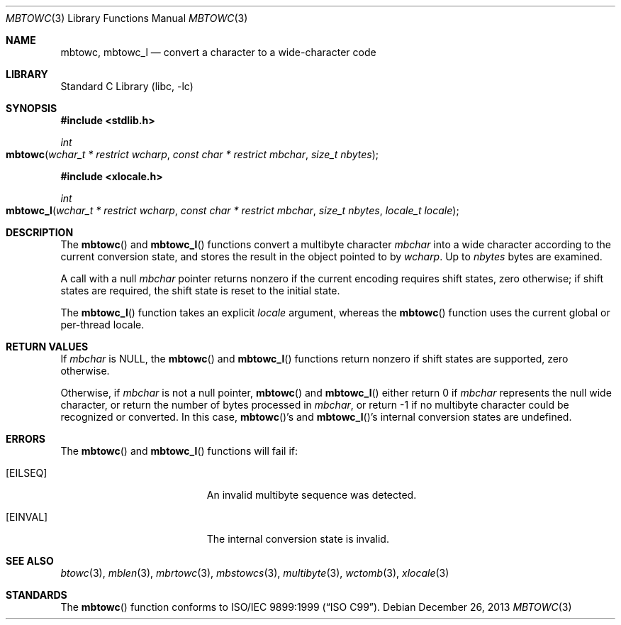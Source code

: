 .\" Copyright (c) 2002-2004 Tim J. Robbins. All rights reserved.
.\" Copyright (c) 1993
.\"	The Regents of the University of California.  All rights reserved.
.\"
.\" This code is derived from software contributed to Berkeley by
.\" Donn Seeley of BSDI.
.\"
.\" Redistribution and use in source and binary forms, with or without
.\" modification, are permitted provided that the following conditions
.\" are met:
.\" 1. Redistributions of source code must retain the above copyright
.\"    notice, this list of conditions and the following disclaimer.
.\" 2. Redistributions in binary form must reproduce the above copyright
.\"    notice, this list of conditions and the following disclaimer in the
.\"    documentation and/or other materials provided with the distribution.
.\" 4. Neither the name of the University nor the names of its contributors
.\"    may be used to endorse or promote products derived from this software
.\"    without specific prior written permission.
.\"
.\" THIS SOFTWARE IS PROVIDED BY THE REGENTS AND CONTRIBUTORS ``AS IS'' AND
.\" ANY EXPRESS OR IMPLIED WARRANTIES, INCLUDING, BUT NOT LIMITED TO, THE
.\" IMPLIED WARRANTIES OF MERCHANTABILITY AND FITNESS FOR A PARTICULAR PURPOSE
.\" ARE DISCLAIMED.  IN NO EVENT SHALL THE REGENTS OR CONTRIBUTORS BE LIABLE
.\" FOR ANY DIRECT, INDIRECT, INCIDENTAL, SPECIAL, EXEMPLARY, OR CONSEQUENTIAL
.\" DAMAGES (INCLUDING, BUT NOT LIMITED TO, PROCUREMENT OF SUBSTITUTE GOODS
.\" OR SERVICES; LOSS OF USE, DATA, OR PROFITS; OR BUSINESS INTERRUPTION)
.\" HOWEVER CAUSED AND ON ANY THEORY OF LIABILITY, WHETHER IN CONTRACT, STRICT
.\" LIABILITY, OR TORT (INCLUDING NEGLIGENCE OR OTHERWISE) ARISING IN ANY WAY
.\" OUT OF THE USE OF THIS SOFTWARE, EVEN IF ADVISED OF THE POSSIBILITY OF
.\" SUCH DAMAGE.
.\"
.\" From @(#)multibyte.3	8.1 (Berkeley) 6/4/93
.\" From FreeBSD: src/lib/libc/locale/multibyte.3,v 1.22 2003/11/08 03:23:11 tjr Exp
.\" $FreeBSD: head/lib/libc/locale/mbtowc.3 165903 2007-01-09 00:28:16Z imp $
.\"
.Dd December 26, 2013
.Dt MBTOWC 3
.Os
.Sh NAME
.Nm mbtowc ,
.Nm mbtowc_l
.Nd convert a character to a wide-character code
.Sh LIBRARY
.Lb libc
.Sh SYNOPSIS
.In stdlib.h
.Ft int
.Fo mbtowc
.Fa "wchar_t * restrict wcharp" "const char * restrict mbchar"
.Fa "size_t nbytes"
.Fc
.In xlocale.h
.Ft int
.Fo mbtowc_l
.Fa "wchar_t * restrict wcharp" "const char * restrict mbchar"
.Fa "size_t nbytes" "locale_t locale"
.Fc
.Sh DESCRIPTION
The
.Fn mbtowc
and
.Fn mbtowc_l
functions convert a multibyte character
.Fa mbchar
into a wide character according to the current conversion state,
and stores the result
in the object pointed to by
.Fa wcharp .
Up to
.Fa nbytes
bytes are examined.
.Pp
A call with a null
.Fa mbchar
pointer returns nonzero if the current encoding requires shift states,
zero otherwise;
if shift states are required, the shift state is reset to the initial state.
.Pp
The
.Fn mbtowc_l
function takes an explicit
.Fa locale
argument, whereas the
.Fn mbtowc
function uses the current global or per-thread locale.
.Sh RETURN VALUES
If
.Fa mbchar
is
.Dv NULL ,
the
.Fn mbtowc
and
.Fn mbtowc_l
functions return nonzero if shift states are supported,
zero otherwise.
.Pp
Otherwise, if
.Fa mbchar
is not a null pointer,
.Fn mbtowc
and
.Fn mbtowc_l
either return 0 if
.Fa mbchar
represents the null wide character, or return
the number of bytes processed in
.Fa mbchar ,
or return \-1 if no multibyte character
could be recognized or converted.
In this case,
.Fn mbtowc Ns 's
and
.Fn mbtowc_l Ns 's
internal conversion states are undefined.
.Sh ERRORS
The
.Fn mbtowc
and
.Fn mbtowc_l
functions will fail if:
.Bl -tag -width Er
.It Bq Er EILSEQ
An invalid multibyte sequence was detected.
.It Bq Er EINVAL
The internal conversion state is invalid.
.El
.Sh SEE ALSO
.Xr btowc 3 ,
.Xr mblen 3 ,
.Xr mbrtowc 3 ,
.Xr mbstowcs 3 ,
.Xr multibyte 3 ,
.Xr wctomb 3 ,
.Xr xlocale 3
.Sh STANDARDS
The
.Fn mbtowc
function conforms to
.St -isoC-99 .
